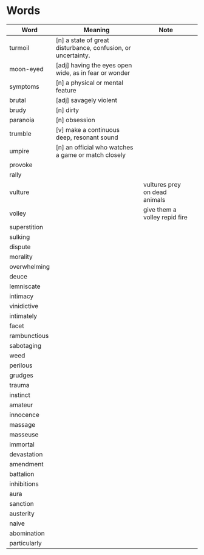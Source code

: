 * Words

| Word         | Meaning                                                      | Note                          |   |
|--------------+--------------------------------------------------------------+-------------------------------+---|
| turmoil      | [n] a state of great disturbance, confusion, or uncertainty. |                               |   |
| moon-eyed    | [adj] having the eyes open wide, as in fear or wonder        |                               |   |
| symptoms     | [n] a physical or mental feature                             |                               |   |
| brutal       | [adj] savagely violent                                       |                               |   |
| brudy        | [n] dirty                                                    |                               |   |
| paranoia     | [n] obsession                                                |                               |   |
| trumble      | [v] make a continuous deep, resonant sound                   |                               |   |
| umpire       | [n] an official who watches a game or match closely          |                               |   |
| provoke      |                                                              |                               |   |
| rally        |                                                              |                               |   |
| vulture      |                                                              | vultures prey on dead animals |   |
| volley       |                                                              | give them a volley repid fire |   |
| superstition |                                                              |                               |   |
| sulking      |                                                              |                               |   |
| dispute      |                                                              |                               |   |
| morality     |                                                              |                               |   |
| overwhelming |                                                              |                               |   |
| deuce        |                                                              |                               |   |
| lemniscate   |                                                              |                               |   |
| intimacy     |                                                              |                               |   |
| vinidictive  |                                                              |                               |   |
| intimately   |                                                              |                               |   |
| facet        |                                                              |                               |   |
| rambunctious |                                                              |                               |   |
| sabotaging   |                                                              |                               |   |
| weed         |                                                              |                               |   |
| perilous     |                                                              |                               |   |
| grudges      |                                                              |                               |   |
| trauma       |                                                              |                               |   |
| instinct     |                                                              |                               |   |
| amateur      |                                                              |                               |   |
| innocence    |                                                              |                               |   |
| massage      |                                                              |                               |   |
| masseuse     |                                                              |                               |   |
| immortal     |                                                              |                               |   |
| devastation  |                                                              |                               |   |
| amendment    |                                                              |                               |   |
| battalion    |                                                              |                               |   |
| inhibitions  |                                                              |                               |   |
| aura         |                                                              |                               |   |
| sanction     |                                                              |                               |   |
| austerity    |                                                              |                               |   |
| naive        |                                                              |                               |   |
| abomination  |                                                              |                               |   |  
| particularly |                                                              |                               |   |                        

